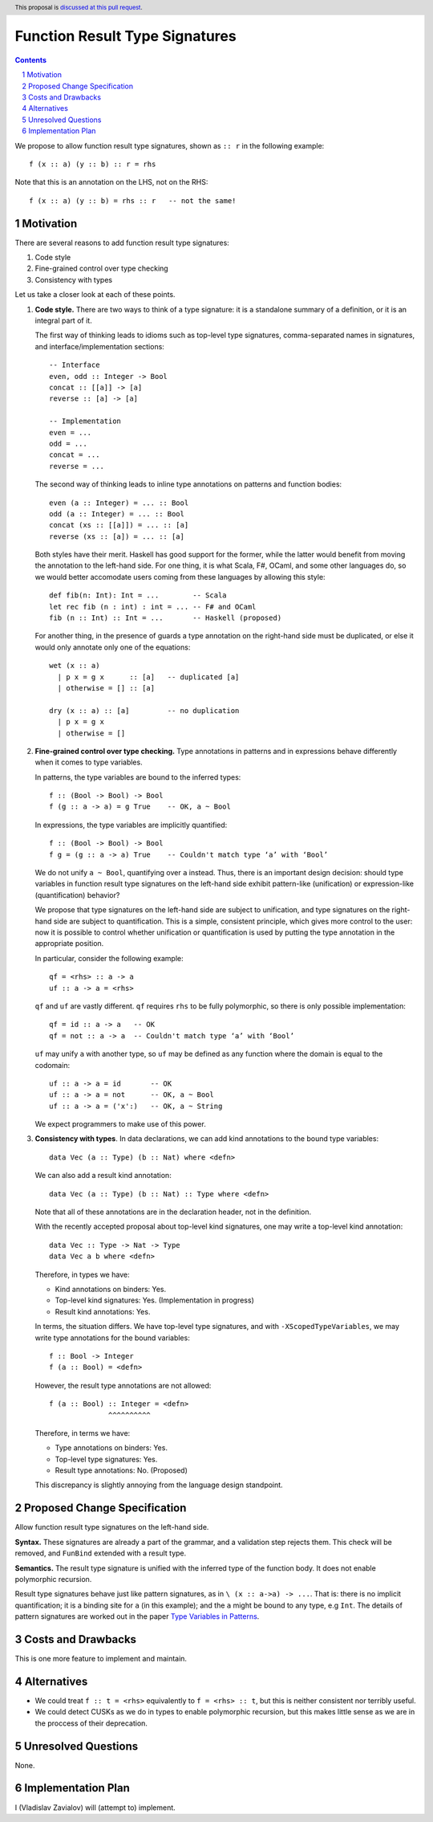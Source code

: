 Function Result Type Signatures
===============================

.. proposal-number::
.. ticket-url::
.. implemented::
.. highlight:: haskell
.. header:: This proposal is `discussed at this pull request <https://github.com/ghc-proposals/ghc-proposals/pull/228>`_.
.. sectnum::
.. contents::

We propose to allow function result type signatures, shown as ``:: r`` in the
following example::

  f (x :: a) (y :: b) :: r = rhs

Note that this is an annotation on the LHS, not on the RHS::

  f (x :: a) (y :: b) = rhs :: r   -- not the same!

Motivation
----------

There are several reasons to add function result type signatures:

1. Code style
2. Fine-grained control over type checking
3. Consistency with types

Let us take a closer look at each of these points.

1.  **Code style.** There are two ways to think of a type signature: it is a
    standalone summary of a definition, or it is an integral part of it.

    The first way of thinking leads to idioms such as top-level type signatures,
    comma-separated names in signatures, and interface/implementation sections::

      -- Interface
      even, odd :: Integer -> Bool
      concat :: [[a]] -> [a]
      reverse :: [a] -> [a]

      -- Implementation
      even = ...
      odd = ...
      concat = ...
      reverse = ...

    The second way of thinking leads to inline type annotations on patterns and
    function bodies::

      even (a :: Integer) = ... :: Bool
      odd (a :: Integer) = ... :: Bool
      concat (xs :: [[a]]) = ... :: [a]
      reverse (xs :: [a]) = ... :: [a]

    Both styles have their merit. Haskell has good support for the former,
    while the latter would benefit from moving the annotation to the left-hand
    side. For one thing, it is what Scala, F#, OCaml, and some other languages
    do, so we would better accomodate users coming from these languages by
    allowing this style::

      def fib(n: Int): Int = ...        -- Scala
      let rec fib (n : int) : int = ... -- F# and OCaml
      fib (n :: Int) :: Int = ...       -- Haskell (proposed)

    For another thing, in the presence of guards a type annotation on the
    right-hand side must be duplicated, or else it would only annotate only one
    of the equations::

      wet (x :: a)
        | p x = g x      :: [a]   -- duplicated [a]
        | otherwise = [] :: [a]

      dry (x :: a) :: [a]         -- no duplication
        | p x = g x
        | otherwise = []

2.  **Fine-grained control over type checking.** Type annotations in
    patterns and in expressions behave differently when it comes to type
    variables.

    In patterns, the type variables are bound to the inferred types::

      f :: (Bool -> Bool) -> Bool
      f (g :: a -> a) = g True    -- OK, a ~ Bool

    In expressions, the type variables are implicitly quantified::

      f :: (Bool -> Bool) -> Bool
      f g = (g :: a -> a) True    -- Couldn't match type ‘a’ with ‘Bool’

    We do not unify ``a ~ Bool``, quantifying over ``a`` instead. Thus, there
    is an important design decision: should type variables in function result
    type signatures on the left-hand side exhibit pattern-like (unification) or
    expression-like (quantification) behavior?

    We propose that type signatures on the left-hand side are subject to
    unification, and type signatures on the right-hand side are subject to
    quantification. This is a simple, consistent principle, which gives more
    control to the user: now it is possible to control whether unification or
    quantification is used by putting the type annotation in the appropriate
    position.

    In particular, consider the following example::

      qf = <rhs> :: a -> a
      uf :: a -> a = <rhs>

    ``qf`` and ``uf`` are vastly different. ``qf`` requires ``rhs`` to be fully
    polymorphic, so there is only possible implementation::

      qf = id :: a -> a   -- OK
      qf = not :: a -> a  -- Couldn't match type ‘a’ with ‘Bool’

    ``uf`` may unify ``a`` with another type, so ``uf`` may be defined as any function where
    the domain is equal to the codomain::

      uf :: a -> a = id       -- OK
      uf :: a -> a = not      -- OK, a ~ Bool
      uf :: a -> a = ('x':)   -- OK, a ~ String

    We expect programmers to make use of this power.

3.  **Consistency with types**. In data declarations, we can add kind
    annotations to the bound type variables::

      data Vec (a :: Type) (b :: Nat) where <defn>

    We can also add a result kind annotation::

      data Vec (a :: Type) (b :: Nat) :: Type where <defn>

    Note that all of these annotations are in the declaration header, not in
    the definition.

    With the recently accepted proposal about top-level kind signatures, one
    may write a top-level kind annotation::

      data Vec :: Type -> Nat -> Type
      data Vec a b where <defn>

    Therefore, in types we have:

    * Kind annotations on binders: Yes.
    * Top-level kind signatures: Yes. (Implementation in progress)
    * Result kind annotations: Yes.

    In terms, the situation differs. We have top-level type signatures, and
    with ``-XScopedTypeVariables``, we may write type annotations for the bound
    variables::

      f :: Bool -> Integer
      f (a :: Bool) = <defn>

    However, the result type annotations are not allowed::

      f (a :: Bool) :: Integer = <defn>
                    ^^^^^^^^^^

    Therefore, in terms we have:

    * Type annotations on binders: Yes.
    * Top-level type signatures: Yes.
    * Result type annotations: No. (Proposed)

    This discrepancy is slightly annoying from the language design standpoint.


Proposed Change Specification
-----------------------------

Allow function result type signatures on the left-hand side.

**Syntax.** These signatures are already a part of the grammar, and a
validation step rejects them. This check will be removed, and ``FunBind``
extended with a result type.

**Semantics.** The result type signature is unified with the inferred type of
the function body. It does not enable polymorphic recursion.

Result type signatures behave just like pattern signatures, as in ``\ (x ::
a->a) -> ...``. That is: there is no implicit quantification; it is a binding
site for ``a`` (in this example); and the ``a`` might be bound to any type, e.g
``Int``. The details of pattern signatures are worked out in the paper
`Type Variables in Patterns <https://www.microsoft.com/en-us/research/publication/type-variables-patterns/>`_.


Costs and Drawbacks
-------------------

This is one more feature to implement and maintain.


Alternatives
------------

* We could treat ``f :: t = <rhs>`` equivalently to ``f = <rhs> :: t``, but
  this is neither consistent nor terribly useful.

* We could detect CUSKs as we do in types to enable polymorphic recursion, but
  this makes little sense as we are in the proccess of their deprecation.


Unresolved Questions
--------------------

None.


Implementation Plan
-------------------

I (Vladislav Zavialov) will (attempt to) implement.
